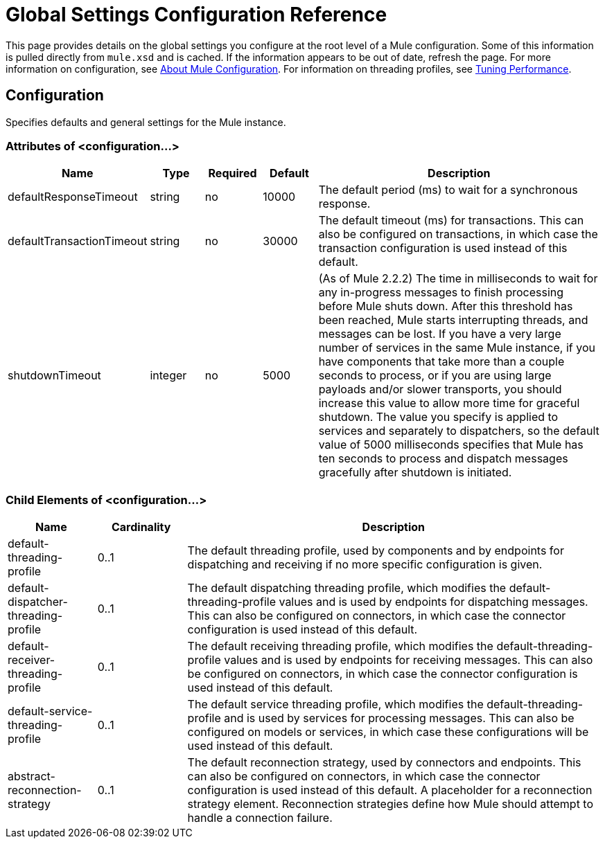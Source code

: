 = Global Settings Configuration Reference

This page provides details on the global settings you configure at the root level of a Mule configuration. Some of this information is pulled directly from `mule.xsd` and is cached. If the information appears to be out of date, refresh the page. For more information on configuration, see link:https://docs.mulesoft.com/mule-user-guide/v/3.2/about-mule-configuration[About Mule Configuration]. For information on threading profiles, see link:https://docs.mulesoft.com/mule-user-guide/v/3.2/tuning-performance[Tuning Performance].

== Configuration

Specifies defaults and general settings for the Mule instance.

=== Attributes of <configuration...>

[%header,cols="10,10,10,10,60"]
|===
|Name |Type |Required |Default |Description
|defaultResponseTimeout |string |no |10000 |The default period (ms) to wait for a synchronous response.
|defaultTransactionTimeout |string |no |30000 |The default timeout (ms) for transactions. This can also be configured on transactions, in which case the transaction configuration is used instead of this default.
|shutdownTimeout |integer |no |5000 |(As of Mule 2.2.2) The time in milliseconds to wait for any in-progress messages to finish processing before Mule shuts down. After this threshold has been reached, Mule starts interrupting threads, and messages can be lost. If you have a very large number of services in the same Mule instance, if you have components that take more than a couple seconds to process, or if you are using large payloads and/or slower transports, you should increase this value to allow more time for graceful shutdown. The value you specify is applied to services and separately to dispatchers, so the default value of 5000 milliseconds specifies that Mule has ten seconds to process and dispatch messages gracefully after shutdown is initiated.
|===

=== Child Elements of <configuration...>

[%header,cols="15,15,70"]
|===
|Name |Cardinality |Description
|default-threading-profile |0..1 |The default threading profile, used by components and by endpoints for dispatching and receiving if no more specific configuration is given.
|default-dispatcher-threading-profile |0..1 |The default dispatching threading profile, which modifies the default-threading-profile values and is used by endpoints for dispatching messages. This can also be configured on connectors, in which case the connector configuration is used instead of this default.
|default-receiver-threading-profile |0..1 |The default receiving threading profile, which modifies the default-threading-profile values and is used by endpoints for receiving messages. This can also be configured on connectors, in which case the connector configuration is used instead of this default.
|default-service-threading-profile |0..1 |The default service threading profile, which modifies the default-threading-profile and is used by services for processing messages. This can also be configured on models or services, in which case these configurations will be used instead of this default.
|abstract-reconnection-strategy |0..1 |The default reconnection strategy, used by connectors and endpoints. This can also be configured on connectors, in which case the connector configuration is used instead of this default. A placeholder for a reconnection strategy element. Reconnection strategies define how Mule should attempt to handle a connection failure.
|===
